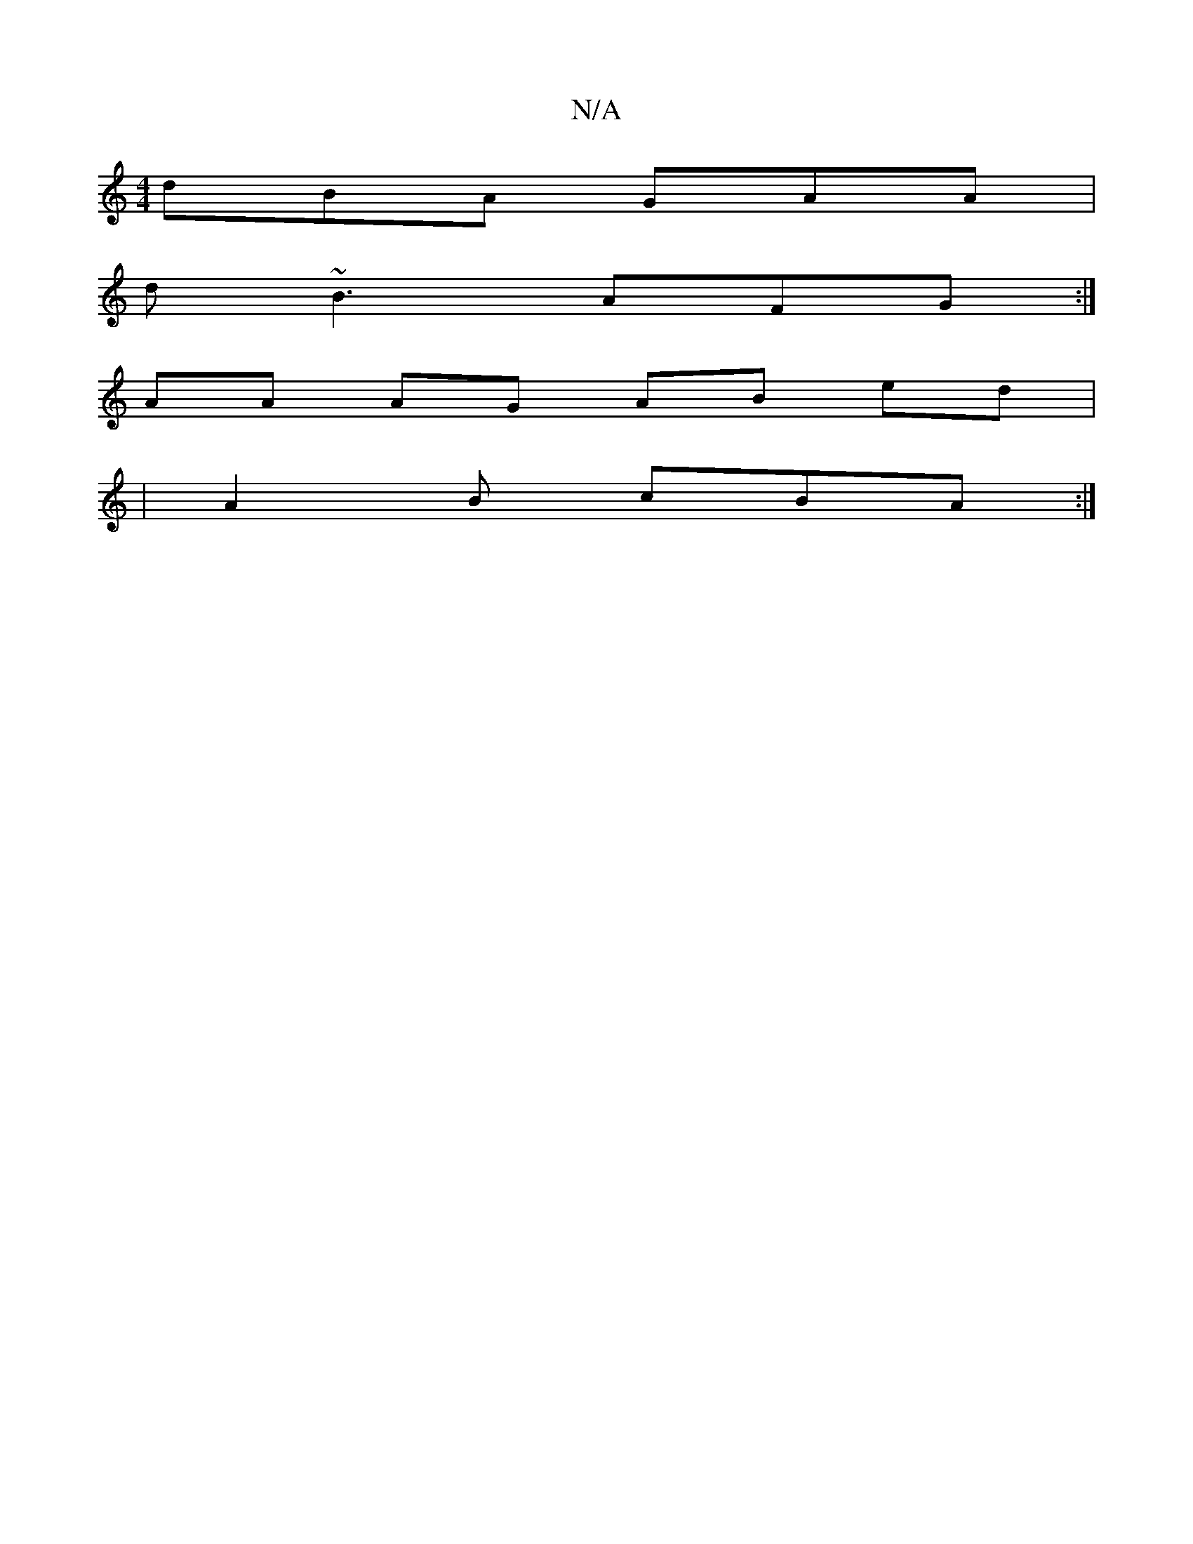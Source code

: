 X:1
T:N/A
M:4/4
R:N/A
K:Cmajor
 dBA GAA |
d~B3 AFG :|
AA AG AB ed|
|A2 B cBA :|

|:B3B dBAB|A2Bc d3B||
ABf adc | edB ~ged e2d cdd|g3 e^cd |
g2B BAF | {c}cAA edg | A~a3 efd efd| fgb gee | ABA Bcd e| ed e2 cBAd | dBAB dBAc | BABB gfe